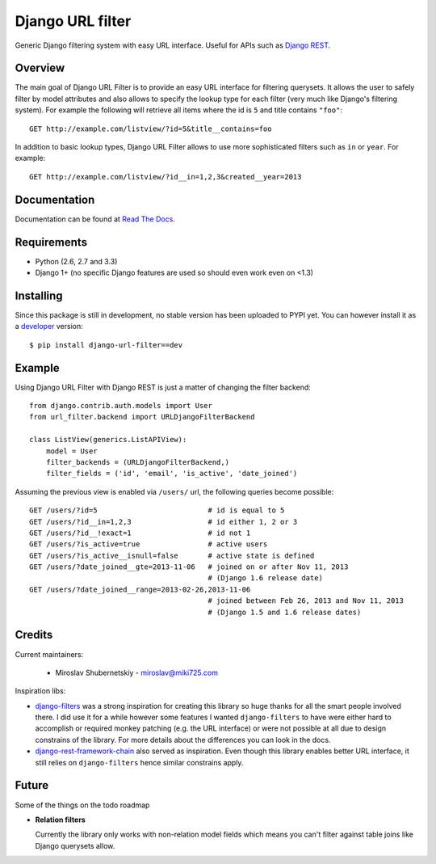 Django URL filter
=================

.. image:: https://travis-ci.org/miki725/django-url-filter.png?branch=develop
    :target: https://travis-ci.org/miki725/django-url-filter
    :alt: Build Status

.. image:: https://d2weczhvl823v0.cloudfront.net/miki725/django-url-filter/trend.png
   :alt: Bitdeli badge
   :target: https://bitdeli.com/free

Generic Django filtering system with easy URL interface.
Useful for APIs such as `Django REST <http://django-rest-framework.org/>`_.

Overview
--------

The main goal of Django URL Filter is to provide an easy URL interface
for filtering querysets. It allows the user to safely filter by model
attributes and also allows to specify the lookup type for each filter
(very much like Django's filtering system). For example the following
will retrieve all items where the id is ``5`` and title contains ``"foo"``::

    GET http://example.com/listview/?id=5&title__contains=foo

In addition to basic lookup types, Django URL Filter allows to
use more sophisticated filters such as ``in`` or ``year``.
For example::

    GET http://example.com/listview/?id__in=1,2,3&created__year=2013

Documentation
-------------

Documentation can be found at
`Read The Docs <http://django-url-filter.readthedocs.org/>`_.

Requirements
------------

* Python (2.6, 2.7 and 3.3)
* Django 1+ (no specific Django features are used so should even
  work even on <1.3)

Installing
----------

Since this package is still in development, no stable version has been
uploaded to PYPI yet. You can however install it as a
`developer <http://github.com/miki725/django-url-filter/archive/develop.tar.gz#egg=django_url_filter-dev>`_
version::

    $ pip install django-url-filter==dev

Example
-------

Using Django URL Filter with Django REST is just a matter of changing
the filter backend::

    from django.contrib.auth.models import User
    from url_filter.backend import URLDjangoFilterBackend

    class ListView(generics.ListAPIView):
        model = User
        filter_backends = (URLDjangoFilterBackend,)
        filter_fields = ('id', 'email', 'is_active', 'date_joined')

Assuming the previous view is enabled via ``/users/`` url, the following
queries become possible::

    GET /users/?id=5                          # id is equal to 5
    GET /users/?id__in=1,2,3                  # id either 1, 2 or 3
    GET /users/?id__!exact=1                  # id not 1
    GET /users/?is_active=true                # active users
    GET /users/?is_active__isnull=false       # active state is defined
    GET /users/?date_joined__gte=2013-11-06   # joined on or after Nov 11, 2013
                                              # (Django 1.6 release date)
    GET /users/?date_joined__range=2013-02-26,2013-11-06
                                              # joined between Feb 26, 2013 and Nov 11, 2013
                                              # (Django 1.5 and 1.6 release dates)

Credits
-------

Current maintainers:

    * Miroslav Shubernetskiy - miroslav@miki725.com

Inspiration libs:

* `django-filters <https://github.com/alex/django-filter>`_ was a strong inspiration
  for creating this library so huge thanks for all the smart people involved there.
  I did use it for a while however some features I wanted ``django-filters`` to
  have were either hard to accomplish or required monkey patching (e.g. the URL
  interface) or were not possible at all due to design constrains of the library.
  For more details about the differences you can look in the docs.
* `django-rest-framework-chain <https://github.com/philipn/django-rest-framework-chain>`_
  also served as inspiration. Even though this library enables better URL interface,
  it still relies on ``django-filters`` hence similar constrains apply.

Future
------

Some of the things on the todo roadmap

* **Relation filters**

  Currently the library only works with non-relation model fields which means you
  can't filter against table joins like Django querysets allow.

